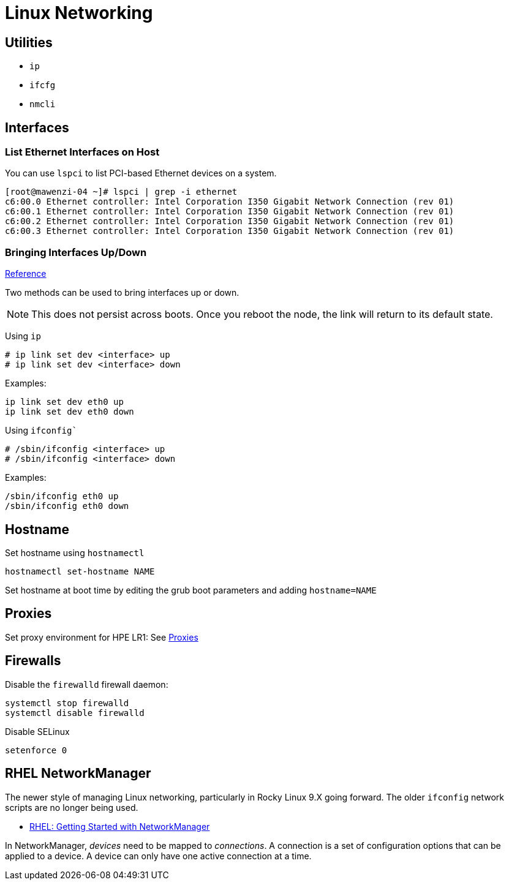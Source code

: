 = Linux Networking

== Utilities

* `ip`
* `ifcfg`
* `nmcli`

== Interfaces

=== List Ethernet Interfaces on Host

You can use `lspci` to list PCI-based Ethernet devices on a system.

[,console]
----
[root@mawenzi-04 ~]# lspci | grep -i ethernet
c6:00.0 Ethernet controller: Intel Corporation I350 Gigabit Network Connection (rev 01)
c6:00.1 Ethernet controller: Intel Corporation I350 Gigabit Network Connection (rev 01)
c6:00.2 Ethernet controller: Intel Corporation I350 Gigabit Network Connection (rev 01)
c6:00.3 Ethernet controller: Intel Corporation I350 Gigabit Network Connection (rev 01)
----

=== Bringing Interfaces Up/Down

https://tldp.org/HOWTO/Linux+IPv6-HOWTO/ch05s02.html[Reference]

Two methods can be used to bring interfaces up or down.

NOTE: This does not persist across boots. Once you reboot the node, the link will return to its default state.

Using `ip`

----
# ip link set dev <interface> up
# ip link set dev <interface> down
----

Examples:

[,bash]
----
ip link set dev eth0 up
ip link set dev eth0 down
----

Using `ifconfig``

----
# /sbin/ifconfig <interface> up
# /sbin/ifconfig <interface> down
----

Examples:

[,bash]
----
/sbin/ifconfig eth0 up
/sbin/ifconfig eth0 down
----

== Hostname

Set hostname using `hostnamectl`

[,bash]
----
hostnamectl set-hostname NAME
----

Set hostname at boot time by editing the grub boot parameters and adding `hostname=NAME`

== Proxies

Set proxy environment for HPE LR1: See xref:docs-site:learning:linux/networking/proxies.adoc[Proxies]

== Firewalls

Disable the `firewalld` firewall daemon:

[,bash]
----
systemctl stop firewalld
systemctl disable firewalld
----

Disable SELinux

[,bash]
----
setenforce 0
----

== RHEL NetworkManager

The newer style of managing Linux networking, particularly in Rocky Linux 9.X going forward. The older `ifconfig` network scripts are no longer being used.

* https://access.redhat.com/documentation/en-us/red_hat_enterprise_linux/7/html/networking_guide/getting_started_with_networkmanager[RHEL: Getting Started with NetworkManager]

In NetworkManager, _devices_ need to be mapped to _connections_. A connection is a set of configuration options that can be applied to a device. A device can only have one active connection at a time.



